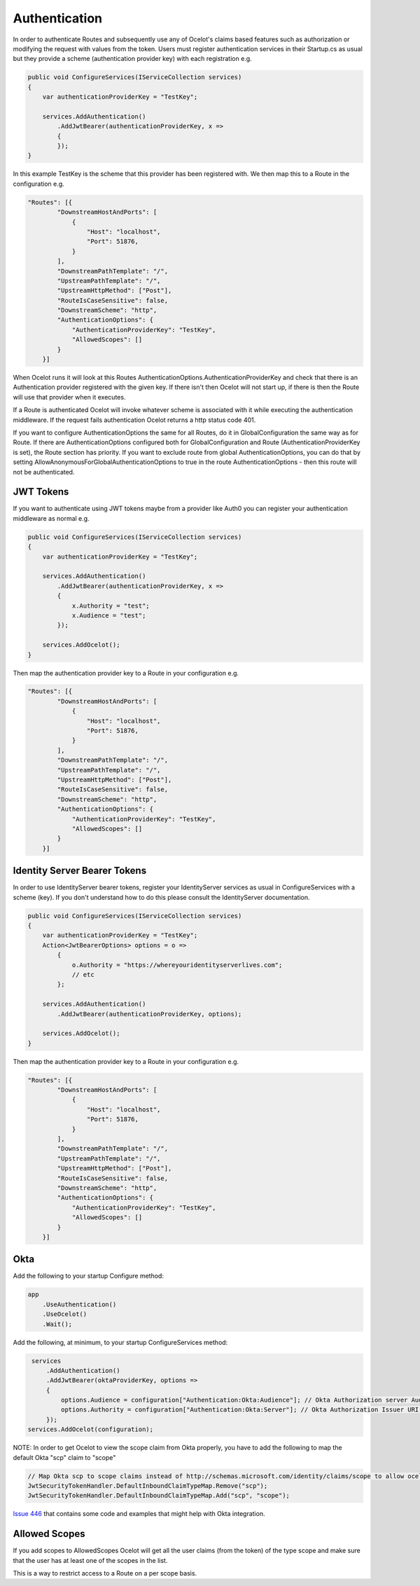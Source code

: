 Authentication
==============

In order to authenticate Routes and subsequently use any of Ocelot's claims based features such as authorization or modifying the request with values from the token. Users must register authentication services in their Startup.cs as usual but they provide a scheme (authentication provider key) with each registration e.g.

.. code-block:: csharp

    public void ConfigureServices(IServiceCollection services)
    {
        var authenticationProviderKey = "TestKey";

        services.AddAuthentication()
            .AddJwtBearer(authenticationProviderKey, x =>
            {
            });
    }


In this example TestKey is the scheme that this provider has been registered with. We then map this to a Route in the configuration e.g.

.. code-block:: json

    "Routes": [{
            "DownstreamHostAndPorts": [
                {
                    "Host": "localhost",
                    "Port": 51876,
                }
            ],
            "DownstreamPathTemplate": "/",
            "UpstreamPathTemplate": "/",
            "UpstreamHttpMethod": ["Post"],
            "RouteIsCaseSensitive": false,
            "DownstreamScheme": "http",
            "AuthenticationOptions": {
                "AuthenticationProviderKey": "TestKey",
                "AllowedScopes": []
            }
        }]

When Ocelot runs it will look at this Routes AuthenticationOptions.AuthenticationProviderKey and check that there is an Authentication provider registered with the given key. If there isn't then Ocelot will not start up, if there is then the Route will use that provider when it executes.

If a Route is authenticated Ocelot will invoke whatever scheme is associated with it while executing the authentication middleware. If the request fails authentication Ocelot returns a http status code 401.

If you want to configure AuthenticationOptions the same for all Routes, do it in GlobalConfiguration the same way as for Route. If there are AuthenticationOptions configured both for GlobalConfiguration and Route (AuthenticationProviderKey is set), the Route section has priority. If you want to exclude route from global AuthenticationOptions, you can do that by setting AllowAnonymousForGlobalAuthenticationOptions to true in the route AuthenticationOptions - then this route will not be authenticated.

JWT Tokens
^^^^^^^^^^

If you want to authenticate using JWT tokens maybe from a provider like Auth0 you can register your authentication middleware as normal e.g.

.. code-block:: csharp

    public void ConfigureServices(IServiceCollection services)
    {
        var authenticationProviderKey = "TestKey";
        
        services.AddAuthentication()
            .AddJwtBearer(authenticationProviderKey, x =>
            {
                x.Authority = "test";
                x.Audience = "test";
            });

        services.AddOcelot();
    }

Then map the authentication provider key to a Route in your configuration e.g.

.. code-block:: json

    "Routes": [{
            "DownstreamHostAndPorts": [
                {
                    "Host": "localhost",
                    "Port": 51876,
                }
            ],
            "DownstreamPathTemplate": "/",
            "UpstreamPathTemplate": "/",
            "UpstreamHttpMethod": ["Post"],
            "RouteIsCaseSensitive": false,
            "DownstreamScheme": "http",
            "AuthenticationOptions": {
                "AuthenticationProviderKey": "TestKey",
                "AllowedScopes": []
            }
        }]



Identity Server Bearer Tokens
^^^^^^^^^^^^^^^^^^^^^^^^^^^^^

In order to use IdentityServer bearer tokens, register your IdentityServer services as usual in ConfigureServices with a scheme (key). If you don't understand how to do this please consult the IdentityServer documentation.

.. code-block:: csharp

    public void ConfigureServices(IServiceCollection services)
    {
        var authenticationProviderKey = "TestKey";
        Action<JwtBearerOptions> options = o =>
            {
                o.Authority = "https://whereyouridentityserverlives.com";
                // etc
            };

        services.AddAuthentication()
            .AddJwtBearer(authenticationProviderKey, options);

        services.AddOcelot();
    }

Then map the authentication provider key to a Route in your configuration e.g.

.. code-block:: json

    "Routes": [{
            "DownstreamHostAndPorts": [
                {
                    "Host": "localhost",
                    "Port": 51876,
                }
            ],
            "DownstreamPathTemplate": "/",
            "UpstreamPathTemplate": "/",
            "UpstreamHttpMethod": ["Post"],
            "RouteIsCaseSensitive": false,
            "DownstreamScheme": "http",
            "AuthenticationOptions": {
                "AuthenticationProviderKey": "TestKey",
                "AllowedScopes": []
            }
        }]

Okta
^^^^
Add the following to your startup Configure method:

.. code-block:: csharp

    app
        .UseAuthentication()
        .UseOcelot()
        .Wait();


Add the following, at minimum, to your startup ConfigureServices method:

.. code-block:: csharp

     services
         .AddAuthentication()
         .AddJwtBearer(oktaProviderKey, options =>
         {
             options.Audience = configuration["Authentication:Okta:Audience"]; // Okta Authorization server Audience
             options.Authority = configuration["Authentication:Okta:Server"]; // Okta Authorization Issuer URI URL e.g. https://{subdomain}.okta.com/oauth2/{authidentifier}
         });
    services.AddOcelot(configuration);


NOTE: In order to get Ocelot to view the scope claim from Okta properly, you have to add the following to map the default Okta "scp" claim to "scope"


.. code-block:: csharp

     // Map Okta scp to scope claims instead of http://schemas.microsoft.com/identity/claims/scope to allow ocelot to read/verify them
     JwtSecurityTokenHandler.DefaultInboundClaimTypeMap.Remove("scp");
     JwtSecurityTokenHandler.DefaultInboundClaimTypeMap.Add("scp", "scope");


`Issue 446 <https://github.com/ThreeMammals/Ocelot/issues/446>`_ that contains some code and examples that might help with Okta integration.

Allowed Scopes
^^^^^^^^^^^^^

If you add scopes to AllowedScopes Ocelot will get all the user claims (from the token) of the type scope and make sure that the user has at least one of the scopes in the list.

This is a way to restrict access to a Route on a per scope basis.
